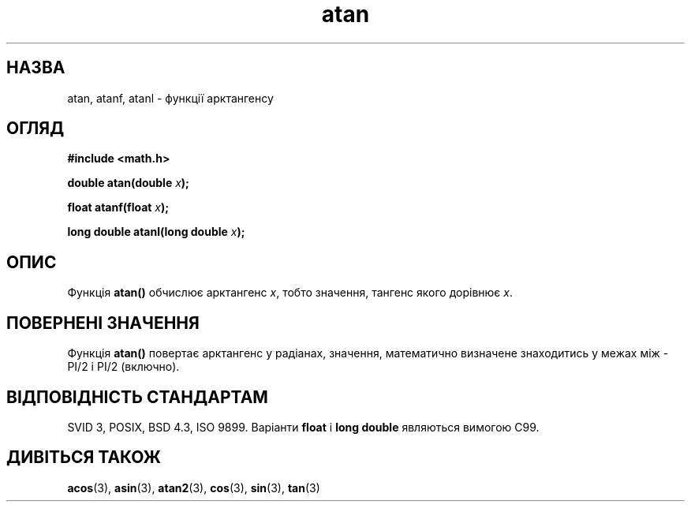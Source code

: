 ." © 2005-2007 DLOU, GNU FDL
." URL: <http://docs.linux.org.ua/index.php/Man_Contents>
." Supported by <docs@linux.org.ua>
."
." Permission is granted to copy, distribute and/or modify this document
." under the terms of the GNU Free Documentation License, Version 1.2
." or any later version published by the Free Software Foundation;
." with no Invariant Sections, no Front-Cover Texts, and no Back-Cover Texts.
." 
." A copy of the license is included  as a file called COPYING in the
." main directory of the man-pages-* source package.
."
." This manpage has been automatically generated by wiki2man.py
." This tool can be found at: <http://wiki2man.sourceforge.net>
." Please send any bug reports, improvements, comments, patches, etc. to
." E-mail: <wiki2man-develop@lists.sourceforge.net>.

.TH "atan" "3" "2007-10-27-16:31" "© 2005-2007 DLOU, GNU FDL" "2007-10-27-16:31"

.SH " НАЗВА "
.PP
atan, atanf, atanl \- функції арктангенсу 

.SH " ОГЛЯД "
.PP
\fB#include <math.h>\fR

\fBdouble atan(double \fR\fIx\fR\fB);\fR

\fBfloat atanf(float \fR\fIx\fR\fB);\fR

\fBlong double atanl(long double \fR\fIx\fR\fB);\fR

.SH " ОПИС "
.PP
Функція \fBatan()\fR обчислює арктангенс \fIx\fR, тобто значення, тангенс  якого дорівнює \fIx\fR. 

.SH " ПОВЕРНЕНІ ЗНАЧЕННЯ "
.PP
Функція \fBatan()\fR повертає арктангенс у радіанах, значення, математично визначене знаходитись у межах між \-PI/2 і PI/2 (включно). 

.SH " ВІДПОВІДНІСТЬ СТАНДАРТАМ "
.PP
SVID 3, POSIX, BSD 4.3, ISO 9899. Варіанти \fBfloat\fR і \fBlong double\fR являються вимогою C99. 

.SH " ДИВІТЬСЯ ТАКОЖ "
.PP
\fBacos\fR(3), \fBasin\fR(3), \fBatan2\fR(3), \fBcos\fR(3), \fBsin\fR(3), \fBtan\fR(3)  

